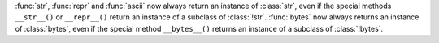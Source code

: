 :func:`str`, :func:`repr` and :func:`ascii` now always return an instance
of :class:`str`, even if the special methods ``__str__()`` or ``__repr__()``
return an instance of a subclass of :class:`!str`.
:func:`bytes` now always returns an instance of :class:`bytes`, even
if the special method ``__bytes__()`` returns an instance of a subclass of
:class:`!bytes`.
